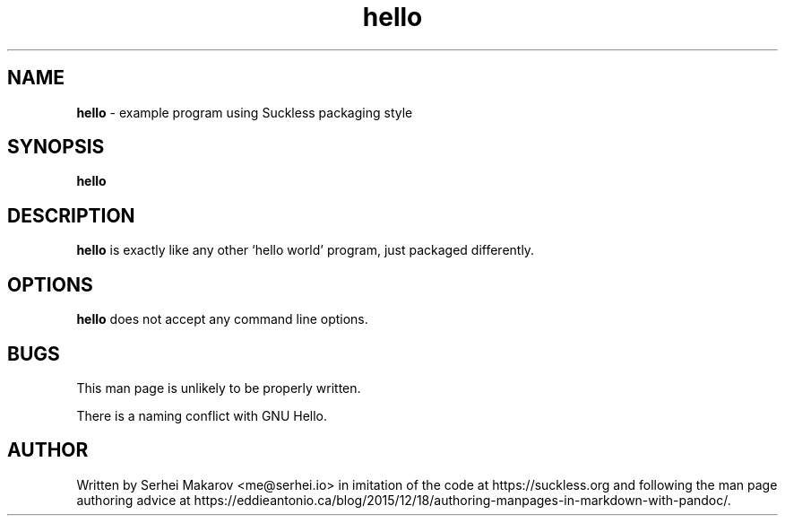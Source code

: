 .\" Automatically generated by Pandoc 2.11.3.1
.\"
.TH "hello" "1" "" "version VERSION" ""
.hy
.SH NAME
.PP
\f[B]hello\f[R] - example program using Suckless packaging style
.SH SYNOPSIS
.PP
\f[B]hello\f[R]
.SH DESCRIPTION
.PP
\f[B]hello\f[R] is exactly like any other `hello world' program, just
packaged differently.
.SH OPTIONS
.PP
\f[B]hello\f[R] does not accept any command line options.
.SH BUGS
.PP
This man page is unlikely to be properly written.
.PP
There is a naming conflict with GNU Hello.
.SH AUTHOR
.PP
Written by Serhei Makarov <me@serhei.io> in imitation of the code at
https://suckless.org and following the man page authoring advice at
https://eddieantonio.ca/blog/2015/12/18/authoring-manpages-in-markdown-with-pandoc/.

